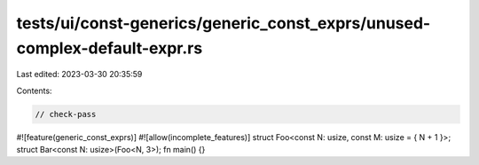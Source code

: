 tests/ui/const-generics/generic_const_exprs/unused-complex-default-expr.rs
==========================================================================

Last edited: 2023-03-30 20:35:59

Contents:

.. code-block:: rs

    // check-pass
#![feature(generic_const_exprs)]
#![allow(incomplete_features)]
struct Foo<const N: usize, const M: usize = { N + 1 }>;
struct Bar<const N: usize>(Foo<N, 3>);
fn main() {}


